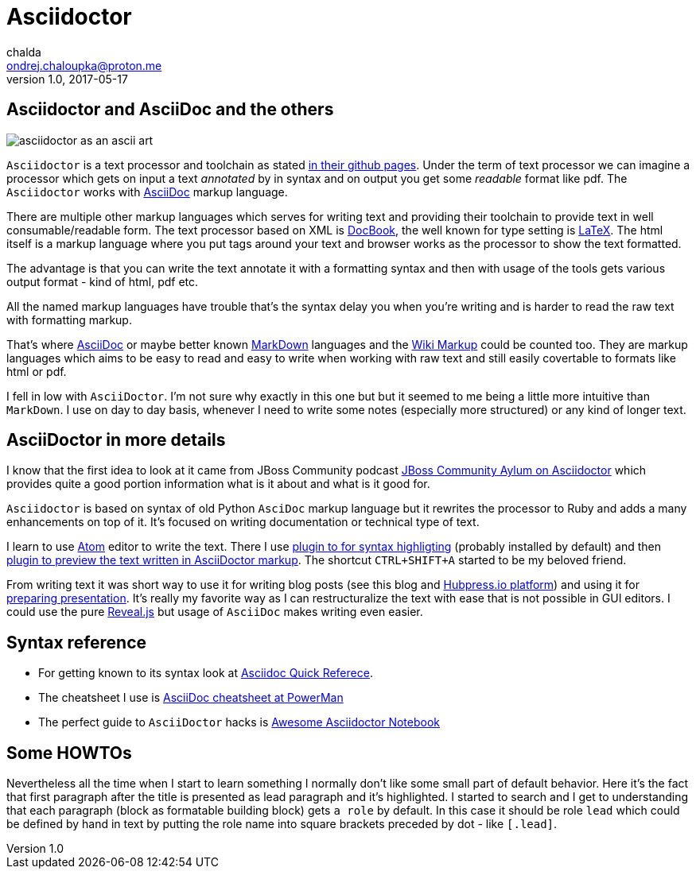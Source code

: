 = Asciidoctor
chalda <ondrej.chaloupka@proton.me>
1.0, 2017-05-17

:icons: font
:toc: macro

:page-template: post
:page-draft: false
:page-slug: asciidoctor
:page-category: Programming
:page-tags: asciidoctor, blog
:page-description: What is the Asciidoctor markdown language and why I chose to use it.
:page-socialImage: /images/articles/asciidoctor.png

== Asciidoctor and AsciiDoc and the others

image::articles/asciidoctor.png[asciidoctor as an ascii art]

`Asciidoctor` is a text processor and toolchain as stated https://github.com/asciidoctor/asciidoctor[in their github pages].
Under the term of text processor we can imagine a processor which gets on input a text _annotated_ by in
syntax and on output you get some _readable_ format like pdf. The `Asciidoctor` works with
http://www.methods.co.nz/asciidoc[AsciiDoc] markup language.

There are multiple other markup languages which serves for writing text and providing their toolchain
to provide text in well consumable/readable form.
The text processor based on XML is http://docbook.org[DocBook],
the well known for type setting is http://www.latex-project.org[LaTeX].
The html itself is a markup language where you put tags around your text and browser works
as the processor to show the text formatted.

The advantage is that you can write the text annotate it with a formatting syntax
and then with usage of the tools gets various output format - kind of html, pdf etc.

All the named markup languages have trouble that's the syntax delay you when you're writing
and is harder to read the raw text with formatting markup.

That's where http://www.methods.co.nz/asciidoc[AsciiDoc] or maybe better known
http://daringfireball.net/projects/markdown[MarkDown] languages
and the https://en.wikipedia.org/wiki/Wiki_markup[Wiki Markup] could be counted too.
They are markup languages which aims to be easy to read and easy to write when
working with raw text and still easily covertable to formats like html or pdf.

I fell in low with `AsciiDoctor`. I'm not sure why exactly in this one but
but it seemed to me being a little more intuitive than `MarkDown`.
I use on day to day basis, whenever I need to write some notes (especially more structured)
or any kind of longer text.

== AsciiDoctor in more details

I know that the first idea to look at it came from JBoss Community podcast
http://jbosscommunityasylum.libsyn.com/podcast-32-is-there-an-asciidoctor-on-board[JBoss Community Aylum on Asciidoctor]
which provides quite a good portion information what is it about and what is it good for.

`Asciidoctor` is based on syntax of old Python `AsciDoc` markup language but it rewrites the processor to Ruby
and adds a many enhancements on top of it.
It's focused on writing documentation or technical type of text.

I learn to use https://atom.io[Atom] editor to write the text. There I use https://atom.io/packages/language-asciidoc[plugin to for syntax highligting]
(probably installed by default) and then https://atom.io/packages/asciidoc-preview[plugin to preview the text written in AsciiDoctor markup].
The shortcut `CTRL+SHIFT+A` started to be my beloved friend.

From writing text it was short way to use it for writing blog posts (see this blog and http://hubpress.io[Hubpress.io platform])
and using it for http://asciidoctor.org/docs/install-and-use-revealjs-backend[preparing presentation]. It's really my favorite
way as I can restructuralize the text with ease that is not possible in GUI editors.
I could use the pure http://lab.hakim.se/reveal-js[Reveal.js] but usage of `AsciiDoc` makes writing
even easier.

== Syntax reference

* For getting known to its syntax look at http://asciidoctor.org/docs/asciidoc-syntax-quick-reference[Asciidoc Quick Referece].
* The cheatsheet I use is https://powerman.name/doc/asciidoc[AsciiDoc cheatsheet at PowerMan]
* The perfect guide to `AsciiDoctor` hacks is https://leanpub.com/awesomeasciidoctornotebook[Awesome Asciidoctor Notebook]

== Some HOWTOs

Nevertheless all the time when I start to learn something I normally don't like some small part of default behavior.
Here it's the fact that first paragraph after the title is presented as lead paragraph and it's highlighted.
I started to search and I get to understanding that each paragraph (block as formatable building block) gets `a role` by default.
In this case it should be role `lead` which could be defined by hand in text by putting the role name into square brackets preceded by dot - like `[.lead]`.

